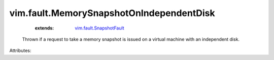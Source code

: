.. _vim.fault.SnapshotFault: ../../vim/fault/SnapshotFault.rst


vim.fault.MemorySnapshotOnIndependentDisk
=========================================
    :extends:

        `vim.fault.SnapshotFault`_

  Thrown if a request to take a memory snapshot is issued on a virtual machine with an independent disk.

Attributes:




